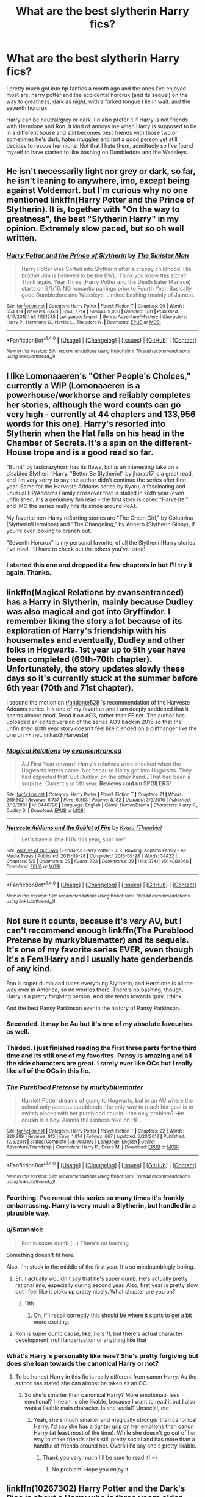 #+TITLE: What are the best slytherin Harry fics?

* What are the best slytherin Harry fics?
:PROPERTIES:
:Author: tekkenjin
:Score: 40
:DateUnix: 1520827124.0
:DateShort: 2018-Mar-12
:END:
I pretty much got into hp fanfics a month ago and the ones I've enjoyed most are: harry potter and the accidental horcrux (and its sequel) on the way to greatness, dark as night, with a forked tongue I lie in wait. and the seventh horcrux

Harry can be neutral/grey or dark. I'd also prefer it if Harry is not friends with Hermione and Ron. It kind of annoys me when Harry is supposed to be in a different house and still becomes best friends with those two or sometimes he's dark, hates muggles and isnt a good person yet still decides to rescue hermione. Not that I hate them, admittedly so I've found myself to have started to like bashing on Dumbledore and the Weasleys.


** He isn't necessarily light nor grey or dark, so far, he isn't leaning to anywhere, imo, except being against Voldemort. but I'm curious why no one mentioned linkffn(Harry Potter and the Prince of Slytherin). It is, together with "On the way to greatness", the best "Slytherin Harry" in my opinion. Extremely slow paced, but so oh well written.
:PROPERTIES:
:Author: nauze18
:Score: 12
:DateUnix: 1520869486.0
:DateShort: 2018-Mar-12
:END:

*** [[http://www.fanfiction.net/s/11191235/1/][*/Harry Potter and the Prince of Slytherin/*]] by [[https://www.fanfiction.net/u/4788805/The-Sinister-Man][/The Sinister Man/]]

#+begin_quote
  Harry Potter was Sorted into Slytherin after a crappy childhood. His brother Jim is believed to be the BWL. Think you know this story? Think again. Year Three (Harry Potter and the Death Eater Menace) starts on 9/1/16. NO romantic pairings prior to Fourth Year. Basically good Dumbledore and Weasleys. Limited bashing (mainly of James).
#+end_quote

^{/Site/: [[http://www.fanfiction.net/][fanfiction.net]] *|* /Category/: Harry Potter *|* /Rated/: Fiction T *|* /Chapters/: 99 *|* /Words/: 653,414 *|* /Reviews/: 8,631 *|* /Favs/: 7,714 *|* /Follows/: 9,060 *|* /Updated/: 1/31 *|* /Published/: 4/17/2015 *|* /id/: 11191235 *|* /Language/: English *|* /Genre/: Adventure/Mystery *|* /Characters/: Harry P., Hermione G., Neville L., Theodore N. *|* /Download/: [[http://www.ff2ebook.com/old/ffn-bot/index.php?id=11191235&source=ff&filetype=epub][EPUB]] or [[http://www.ff2ebook.com/old/ffn-bot/index.php?id=11191235&source=ff&filetype=mobi][MOBI]]}

--------------

*FanfictionBot*^{1.4.0} *|* [[[https://github.com/tusing/reddit-ffn-bot/wiki/Usage][Usage]]] | [[[https://github.com/tusing/reddit-ffn-bot/wiki/Changelog][Changelog]]] | [[[https://github.com/tusing/reddit-ffn-bot/issues/][Issues]]] | [[[https://github.com/tusing/reddit-ffn-bot/][GitHub]]] | [[[https://www.reddit.com/message/compose?to=tusing][Contact]]]

^{/New in this version: Slim recommendations using/ ffnbot!slim! /Thread recommendations using/ linksub(thread_id)!}
:PROPERTIES:
:Author: FanfictionBot
:Score: 3
:DateUnix: 1520869493.0
:DateShort: 2018-Mar-12
:END:


** I like Lomonaaeren's "Other People's Choices," currently a WIP (Lomonaaeren is a powerhouse/workhorse and reliably completes her stories, although the word counts can go very high - currently at 44 chapters and 133,956 words for this one). Harry's resorted into Slytherin when the Hat falls on his head in the Chamber of Secrets. It's a spin on the different-House trope and is a good read so far.

"Burnt" by lastcrazyhorn has its flaws, but is an interesting take on a disabled Slytherin!Harry. "Better Be Slytherin!" by jharad17 is a great read, and I'm very sorry to say the author didn't continue the series after first year. Same for the Harveste Addams series by Kyaru, a fascinating and unusual HP/Addams Family crossover that is stalled in sixth year (even unfinished, it's a genuinely fun read - the first story is called "Harveste," and IMO the series really hits its stride around PoA).

My favorite non-Harry reSorting stories are "The Green Girl," by Colubrina (Slytherin!Hermione) and "The Changeling," by Annerb (Slytherin!Ginny), if you're ever looking to branch out.

"Seventh Horcrux" is my personal favorite, of all the Slytherin!Harry stories I've read. I'll have to check out the others you've listed!
:PROPERTIES:
:Author: andante528
:Score: 27
:DateUnix: 1520830763.0
:DateShort: 2018-Mar-12
:END:

*** I started this one and dropped it a few chapters in but I'll try it again. Thanks.
:PROPERTIES:
:Author: tekkenjin
:Score: 2
:DateUnix: 1520841920.0
:DateShort: 2018-Mar-12
:END:


** linkffn(Magical Relations by evansentranced) has a Harry in Slytherin, mainly because Dudley was also magical and got into Gryffindor. I remember liking the story a lot because of its exploration of Harry's friendship with his housemates and eventually, Dudley and other folks in Hogwarts. 1st year up to 5th year have been completed (69th-70th chapter). Unfortunately, the story updates slowly these days so it's currently stuck at the summer before 6th year (70th and 71st chapter).

I second the motion on [[/r/andante528][r/andante528]] 's recommendation of the Harveste Addams series. It's one of my favorites and I am deeply saddened that it seems almost dead. Read it on AO3, rather than FF.net. The author has uploaded an edited version of the series AO3 back in 2015 so that the unfinished sixth year story doesn't feel like it ended on a cliffhanger like the one on FF.net. linkao3(Harveste)
:PROPERTIES:
:Author: Termsndconditions
:Score: 9
:DateUnix: 1520855135.0
:DateShort: 2018-Mar-12
:END:

*** [[http://www.fanfiction.net/s/3446796/1/][*/Magical Relations/*]] by [[https://www.fanfiction.net/u/651163/evansentranced][/evansentranced/]]

#+begin_quote
  AU First Year onward: Harry's relatives were shocked when the Hogwarts letters came. Not because Harry got into Hogwarts. They had expected that. But Dudley, on the other hand...That had been a surprise. Currently in 5th year. *Reviews contain SPOILERS!*
#+end_quote

^{/Site/: [[http://www.fanfiction.net/][fanfiction.net]] *|* /Category/: Harry Potter *|* /Rated/: Fiction T *|* /Chapters/: 71 *|* /Words/: 269,602 *|* /Reviews/: 5,737 *|* /Favs/: 6,553 *|* /Follows/: 8,182 *|* /Updated/: 3/9/2016 *|* /Published/: 3/18/2007 *|* /id/: 3446796 *|* /Language/: English *|* /Genre/: Humor/Drama *|* /Characters/: Harry P., Dudley D. *|* /Download/: [[http://www.ff2ebook.com/old/ffn-bot/index.php?id=3446796&source=ff&filetype=epub][EPUB]] or [[http://www.ff2ebook.com/old/ffn-bot/index.php?id=3446796&source=ff&filetype=mobi][MOBI]]}

--------------

[[http://archiveofourown.org/works/4889866][*/Harveste Addams and the Goblet of Fire/*]] by [[http://www.archiveofourown.org/users/Thumbie/pseuds/Kyaru][/Kyaru (Thumbie)/]]

#+begin_quote
  Let's have a little FUN this year, shall we?
#+end_quote

^{/Site/: [[http://www.archiveofourown.org/][Archive of Our Own]] *|* /Fandoms/: Harry Potter - J. K. Rowling, Addams Family - All Media Types *|* /Published/: 2015-09-28 *|* /Completed/: 2015-09-28 *|* /Words/: 34422 *|* /Chapters/: 5/5 *|* /Comments/: 35 *|* /Kudos/: 723 *|* /Bookmarks/: 39 *|* /Hits/: 9741 *|* /ID/: 4889866 *|* /Download/: [[http://archiveofourown.org/downloads/Ky/Kyaru/4889866/Harveste%20Addams%20and%20the%20Goblet.epub?updated_at=1445747697][EPUB]] or [[http://archiveofourown.org/downloads/Ky/Kyaru/4889866/Harveste%20Addams%20and%20the%20Goblet.mobi?updated_at=1445747697][MOBI]]}

--------------

*FanfictionBot*^{1.4.0} *|* [[[https://github.com/tusing/reddit-ffn-bot/wiki/Usage][Usage]]] | [[[https://github.com/tusing/reddit-ffn-bot/wiki/Changelog][Changelog]]] | [[[https://github.com/tusing/reddit-ffn-bot/issues/][Issues]]] | [[[https://github.com/tusing/reddit-ffn-bot/][GitHub]]] | [[[https://www.reddit.com/message/compose?to=tusing][Contact]]]

^{/New in this version: Slim recommendations using/ ffnbot!slim! /Thread recommendations using/ linksub(thread_id)!}
:PROPERTIES:
:Author: FanfictionBot
:Score: 1
:DateUnix: 1520855158.0
:DateShort: 2018-Mar-12
:END:


** Not sure it counts, because it's /very/ AU, but I can't recommend enough linkffn(The Pureblood Pretense by murkybluematter) and its sequels. It's one of my favorite series EVER, even though it's a Fem!Harry and I usually hate genderbends of any kind.

Ron is super dumb and hates everything Slytherin, and Hermione is all the way over in America, so no worries there. There's no bashing, though. Harry is a pretty forgiving person. And she tends towards gray, I think.

And the best Pansy Parkinson ever in the history of Pansy Parkinson.
:PROPERTIES:
:Author: panda-goddess
:Score: 10
:DateUnix: 1520852182.0
:DateShort: 2018-Mar-12
:END:

*** Seconded. It may be Au but it's one of my absolute favourites as well.
:PROPERTIES:
:Author: Nagiarutai
:Score: 6
:DateUnix: 1520852552.0
:DateShort: 2018-Mar-12
:END:


*** Thirded. I just finished reading the first three parts for the third time and its still one of my favorites. Pansy is amazing and all the side characters are great. I rarely ever like OCs but I really like all of the OCs in this fic.
:PROPERTIES:
:Author: DorkyyAsian
:Score: 7
:DateUnix: 1520856663.0
:DateShort: 2018-Mar-12
:END:


*** [[http://www.fanfiction.net/s/7613196/1/][*/The Pureblood Pretense/*]] by [[https://www.fanfiction.net/u/3489773/murkybluematter][/murkybluematter/]]

#+begin_quote
  Harriett Potter dreams of going to Hogwarts, but in an AU where the school only accepts purebloods, the only way to reach her goal is to switch places with her pureblood cousin---the only problem? Her cousin is a boy. Alanna the Lioness take on HP.
#+end_quote

^{/Site/: [[http://www.fanfiction.net/][fanfiction.net]] *|* /Category/: Harry Potter *|* /Rated/: Fiction T *|* /Chapters/: 22 *|* /Words/: 229,389 *|* /Reviews/: 815 *|* /Favs/: 1,814 *|* /Follows/: 667 *|* /Updated/: 6/20/2012 *|* /Published/: 12/5/2011 *|* /Status/: Complete *|* /id/: 7613196 *|* /Language/: English *|* /Genre/: Adventure/Friendship *|* /Characters/: Harry P., Draco M. *|* /Download/: [[http://www.ff2ebook.com/old/ffn-bot/index.php?id=7613196&source=ff&filetype=epub][EPUB]] or [[http://www.ff2ebook.com/old/ffn-bot/index.php?id=7613196&source=ff&filetype=mobi][MOBI]]}

--------------

*FanfictionBot*^{1.4.0} *|* [[[https://github.com/tusing/reddit-ffn-bot/wiki/Usage][Usage]]] | [[[https://github.com/tusing/reddit-ffn-bot/wiki/Changelog][Changelog]]] | [[[https://github.com/tusing/reddit-ffn-bot/issues/][Issues]]] | [[[https://github.com/tusing/reddit-ffn-bot/][GitHub]]] | [[[https://www.reddit.com/message/compose?to=tusing][Contact]]]

^{/New in this version: Slim recommendations using/ ffnbot!slim! /Thread recommendations using/ linksub(thread_id)!}
:PROPERTIES:
:Author: FanfictionBot
:Score: 5
:DateUnix: 1520852203.0
:DateShort: 2018-Mar-12
:END:


*** Fourthing. I've reread this series so many times it's frankly embarrassing. Harry is very much a Slytherin, but handled in a plausible way.
:PROPERTIES:
:Author: glittervine
:Score: 5
:DateUnix: 1520862934.0
:DateShort: 2018-Mar-12
:END:


*** u/Satanniel:
#+begin_quote
  Ron is super dumb (...) There's no bashing
#+end_quote

Something doesn't fit here.

Also, I'm stuck in the middle of the first year. It's so mindnumbingly boring.
:PROPERTIES:
:Author: Satanniel
:Score: 4
:DateUnix: 1520861211.0
:DateShort: 2018-Mar-12
:END:

**** Eh, I actually wouldn't say that he's super dumb. He's actually pretty rational imo, especially during second year. Also, first year is pretty slow but I feel like it picks up pretty nicely. What chapter are you on?
:PROPERTIES:
:Author: DorkyyAsian
:Score: 5
:DateUnix: 1520862662.0
:DateShort: 2018-Mar-12
:END:

***** 11th
:PROPERTIES:
:Author: Satanniel
:Score: 1
:DateUnix: 1520868494.0
:DateShort: 2018-Mar-12
:END:

****** Oh, if I recall correctly this should be where it starts to get a bit more exciting.
:PROPERTIES:
:Author: DorkyyAsian
:Score: 2
:DateUnix: 1520869346.0
:DateShort: 2018-Mar-12
:END:


**** Ron is super dumb cause, like, /he's 11/, but there's actual character development, not flanderization or anything like that
:PROPERTIES:
:Author: panda-goddess
:Score: 4
:DateUnix: 1520882032.0
:DateShort: 2018-Mar-12
:END:


*** What's Harry's personality like here? She's pretty forgiving but does she lean towards the canonical Harry or not?
:PROPERTIES:
:Score: 2
:DateUnix: 1520868164.0
:DateShort: 2018-Mar-12
:END:

**** To be honest Harry in this fic is really different from canon Harry. As the author has stated she can almost be taken as an OC.
:PROPERTIES:
:Author: DorkyyAsian
:Score: 6
:DateUnix: 1520869662.0
:DateShort: 2018-Mar-12
:END:

***** So she's smarter than canonical Harry? More emotionao, less emotional? I mean, is she likable, because I want to read it but I also want a likable main character. Is she social? Unsocial, etc
:PROPERTIES:
:Score: 1
:DateUnix: 1520869772.0
:DateShort: 2018-Mar-12
:END:

****** Yeah, she's much smarter and magically stronger than canonical Harry. I'd say she has a tighter grip on her emotions than canon Harry (at least most of the time). While she doesn't go out of her way to make friends she's still pretty social and has more than a handful of friends around her. Overall I'd say she's pretty likable.
:PROPERTIES:
:Author: DorkyyAsian
:Score: 5
:DateUnix: 1520870108.0
:DateShort: 2018-Mar-12
:END:

******* Thank you very much I'll be sure to read it! =)
:PROPERTIES:
:Score: 1
:DateUnix: 1520870511.0
:DateShort: 2018-Mar-12
:END:

******** No problem! Hope you enjoy it.
:PROPERTIES:
:Author: DorkyyAsian
:Score: 1
:DateUnix: 1520870545.0
:DateShort: 2018-Mar-12
:END:


** linkffn(10267302) Harry Potter and the Dark's Rise is about a Harry who is three years older than in canon (everyone else is same age), Neville is the BWL, and James was a death eater. He isn't friends with Ron or Hermione. It was pretty good take on Harry as Voldemort's loyal death eater except for some bad grammar.

linkffn(11896247) The Serpent's Gaze is an extremely good read. Very good with character development. His best friend is Hermione but she isn't written as a Mary Sue and there is no romance between them. Ron isn't bashed but he isn't close to Harry. The story is 100+ chapters and still updating. I think we're on 6th year now. It doesn't follow stations of canon so it is interesting.
:PROPERTIES:
:Author: TimeTurner394
:Score: 4
:DateUnix: 1520893192.0
:DateShort: 2018-Mar-13
:END:

*** [[http://www.fanfiction.net/s/10267302/1/][*/Harry Potter and the Dark's Rise/*]] by [[https://www.fanfiction.net/u/5620268/Marshall-Angmar][/Marshall Angmar/]]

#+begin_quote
  This story chronicles the rise of Harry Potter, the right hand of the Dark Lord Voldemort. Features a dark Harry in Slytherin, from pre-hogwarts to the end of the war. Harry knew nothing of the wizarding world until a teacher from a mysterious school visited him and told him the tale of his father, catapulting him into a world of intrigue, politics and Power.
#+end_quote

^{/Site/: [[http://www.fanfiction.net/][fanfiction.net]] *|* /Category/: Harry Potter *|* /Rated/: Fiction T *|* /Chapters/: 35 *|* /Words/: 206,192 *|* /Reviews/: 1,005 *|* /Favs/: 1,525 *|* /Follows/: 1,078 *|* /Updated/: 3/30/2015 *|* /Published/: 4/13/2014 *|* /Status/: Complete *|* /id/: 10267302 *|* /Language/: English *|* /Genre/: Drama/Adventure *|* /Characters/: Harry P., Voldemort, OC *|* /Download/: [[http://www.ff2ebook.com/old/ffn-bot/index.php?id=10267302&source=ff&filetype=epub][EPUB]] or [[http://www.ff2ebook.com/old/ffn-bot/index.php?id=10267302&source=ff&filetype=mobi][MOBI]]}

--------------

[[http://www.fanfiction.net/s/11896247/1/][*/The Serpent's Gaze/*]] by [[https://www.fanfiction.net/u/1650948/DictionaryWrites][/DictionaryWrites/]]

#+begin_quote
  The pride of a Slytherin is in his resource and cunning, and in the serpent's discerning gaze. Slytherin!Harry, assorted ships. Heavy violence. No Lord Potter, no creature inheritance, no bashing - AU plots (no Riddle diary, no Department of Mysteries, no manipulative!Dumbledore, no Horcruxes). Character-focused and plot-heavy. Cross-posted to Ao3. POV between HP and SS.
#+end_quote

^{/Site/: [[http://www.fanfiction.net/][fanfiction.net]] *|* /Category/: Harry Potter *|* /Rated/: Fiction M *|* /Chapters/: 123 *|* /Words/: 346,176 *|* /Reviews/: 888 *|* /Favs/: 1,135 *|* /Follows/: 1,512 *|* /Updated/: 1/9 *|* /Published/: 4/14/2016 *|* /id/: 11896247 *|* /Language/: English *|* /Genre/: Adventure/Humor *|* /Characters/: Harry P., Hermione G., Draco M., Severus S. *|* /Download/: [[http://www.ff2ebook.com/old/ffn-bot/index.php?id=11896247&source=ff&filetype=epub][EPUB]] or [[http://www.ff2ebook.com/old/ffn-bot/index.php?id=11896247&source=ff&filetype=mobi][MOBI]]}

--------------

*FanfictionBot*^{1.4.0} *|* [[[https://github.com/tusing/reddit-ffn-bot/wiki/Usage][Usage]]] | [[[https://github.com/tusing/reddit-ffn-bot/wiki/Changelog][Changelog]]] | [[[https://github.com/tusing/reddit-ffn-bot/issues/][Issues]]] | [[[https://github.com/tusing/reddit-ffn-bot/][GitHub]]] | [[[https://www.reddit.com/message/compose?to=tusing][Contact]]]

^{/New in this version: Slim recommendations using/ ffnbot!slim! /Thread recommendations using/ linksub(thread_id)!}
:PROPERTIES:
:Author: FanfictionBot
:Score: 2
:DateUnix: 1520893207.0
:DateShort: 2018-Mar-13
:END:


** Insane Asylum Escapees - linkffn([[https://www.fanfiction.net/s/3535620]])

Path of Decision - linkffn([[https://www.fanfiction.net/s/4438449]]) - this one is unique. I have never read a story like this.
:PROPERTIES:
:Author: UnrecognizableTaken
:Score: 2
:DateUnix: 1520856212.0
:DateShort: 2018-Mar-12
:END:

*** [[http://www.fanfiction.net/s/4438449/1/][*/Path of Decision/*]] by [[https://www.fanfiction.net/u/1642833/lulu42][/lulu42/]]

#+begin_quote
  Voldemort is in power, but the Wizarding World fights back. Harry Potter, Master of Death, is faced with a choice, move forward or change everything? Warning: This story is weird and not for everyone.
#+end_quote

^{/Site/: [[http://www.fanfiction.net/][fanfiction.net]] *|* /Category/: Harry Potter + Sandman Crossover *|* /Rated/: Fiction T *|* /Chapters/: 60 *|* /Words/: 244,647 *|* /Reviews/: 1,438 *|* /Favs/: 2,049 *|* /Follows/: 1,140 *|* /Updated/: 12/7/2009 *|* /Published/: 7/31/2008 *|* /Status/: Complete *|* /id/: 4438449 *|* /Language/: English *|* /Characters/: Harry P. *|* /Download/: [[http://www.ff2ebook.com/old/ffn-bot/index.php?id=4438449&source=ff&filetype=epub][EPUB]] or [[http://www.ff2ebook.com/old/ffn-bot/index.php?id=4438449&source=ff&filetype=mobi][MOBI]]}

--------------

[[http://www.fanfiction.net/s/3535620/1/][*/Insane Asylum Escapees/*]] by [[https://www.fanfiction.net/u/1122504/RuneWitchSakura][/RuneWitchSakura/]]

#+begin_quote
  This is a series of oneshots that involve Harry believing that everyone in the 'magical' world is insane. Starts with Dumbledore, Snape, and McGonagall getting Harry, instead of Hagrid, and goes in random order from there. Involves much sarcasm from Harry. Feel free to adopt.
#+end_quote

^{/Site/: [[http://www.fanfiction.net/][fanfiction.net]] *|* /Category/: Harry Potter *|* /Rated/: Fiction T *|* /Chapters/: 15 *|* /Words/: 10,203 *|* /Reviews/: 1,437 *|* /Favs/: 3,767 *|* /Follows/: 2,907 *|* /Updated/: 10/11/2013 *|* /Published/: 5/12/2007 *|* /id/: 3535620 *|* /Language/: English *|* /Genre/: Humor *|* /Characters/: Harry P. *|* /Download/: [[http://www.ff2ebook.com/old/ffn-bot/index.php?id=3535620&source=ff&filetype=epub][EPUB]] or [[http://www.ff2ebook.com/old/ffn-bot/index.php?id=3535620&source=ff&filetype=mobi][MOBI]]}

--------------

*FanfictionBot*^{1.4.0} *|* [[[https://github.com/tusing/reddit-ffn-bot/wiki/Usage][Usage]]] | [[[https://github.com/tusing/reddit-ffn-bot/wiki/Changelog][Changelog]]] | [[[https://github.com/tusing/reddit-ffn-bot/issues/][Issues]]] | [[[https://github.com/tusing/reddit-ffn-bot/][GitHub]]] | [[[https://www.reddit.com/message/compose?to=tusing][Contact]]]

^{/New in this version: Slim recommendations using/ ffnbot!slim! /Thread recommendations using/ linksub(thread_id)!}
:PROPERTIES:
:Author: FanfictionBot
:Score: 1
:DateUnix: 1520856234.0
:DateShort: 2018-Mar-12
:END:


** linkao3(Session Transcripts by lastcrazyhorn) hasn't updated in a while but has really good writing in a unique style -- it's mostly interview transcripts. Ron is a friendly face in this one, and Harry is friends with Hermione. This fic's summary really doesn't do it justice.

linkao3(The King's Indian Attack by Nectere) features Harry and Hermione in Slytherin, and friends. Can't remember what Ron's role was. It has great characterization of Snape and Aurora Sinistra.

I'm also working on a series which has Harry, Ron, and Hermione all in Slytherin. Not sure if that's what you want, but it does justify the three of them being friends (although, they aren't only friends with each other). It's a political AU with worldbuilding. linkffn(The Chessmaster: Black Pawn) linkffn(The Chessmaster: White Knight)
:PROPERTIES:
:Author: Flye_Autumne
:Score: 2
:DateUnix: 1520909348.0
:DateShort: 2018-Mar-13
:END:

*** [[http://www.fanfiction.net/s/12578431/1/][*/The Chessmaster: Black Pawn/*]] by [[https://www.fanfiction.net/u/7834753/Flye-Autumne][/Flye Autumne/]]

#+begin_quote
  AU. When a surprising discovery leads to an unusual occurrence, a centuries long trend is broken and plans whirl into motion. Rumors of a stone, a mirror, and a mysterious door float through the halls of Hogwarts as a prophecy comes into play. Meanwhile, two men fight a shadow war in a vain effort to control the Wizengamot... Sequel now posted! Over 65k hits!
#+end_quote

^{/Site/: [[http://www.fanfiction.net/][fanfiction.net]] *|* /Category/: Harry Potter *|* /Rated/: Fiction T *|* /Chapters/: 22 *|* /Words/: 58,994 *|* /Reviews/: 187 *|* /Favs/: 271 *|* /Follows/: 492 *|* /Updated/: 12/3/2017 *|* /Published/: 7/18/2017 *|* /Status/: Complete *|* /id/: 12578431 *|* /Language/: English *|* /Genre/: Adventure/Mystery *|* /Characters/: Harry P., Ron W., Hermione G. *|* /Download/: [[http://www.ff2ebook.com/old/ffn-bot/index.php?id=12578431&source=ff&filetype=epub][EPUB]] or [[http://www.ff2ebook.com/old/ffn-bot/index.php?id=12578431&source=ff&filetype=mobi][MOBI]]}

--------------

[[http://archiveofourown.org/works/6975322][*/The King's Indian Attack/*]] by [[http://www.archiveofourown.org/users/Nectere/pseuds/Nectere][/Nectere/]]

#+begin_quote
  Aurora Sinistra spends most of her time watching the stars. She's no centaur, but she's better than Trelawney. In the summer of 1991, she has a plan redeem the reputation of Slytherin House, and maybe some of the people inside it. Recruiting Severus Snape to help her over a game of chess, the two teachers undertake a gambit of their own that leads the Boy-Who-Lived and the Brightest Witch of Her Age into Slytherin House and friendships with Draco Malfoy. However, there is something strange going on at the school. Can the three figure out what it is that Professor Quirrell is up to and stop it? How will the changes in House and friendships effect Harry's relationship with Dumbledore and the headmaster's plans?
#+end_quote

^{/Site/: [[http://www.archiveofourown.org/][Archive of Our Own]] *|* /Fandom/: Harry Potter - J. K. Rowling *|* /Published/: 2016-05-26 *|* /Updated/: 2018-01-19 *|* /Words/: 62307 *|* /Chapters/: 16/? *|* /Comments/: 191 *|* /Kudos/: 1029 *|* /Bookmarks/: 331 *|* /Hits/: 17954 *|* /ID/: 6975322 *|* /Download/: [[http://archiveofourown.org/downloads/Ne/Nectere/6975322/The%20Kings%20Indian%20Attack.epub?updated_at=1516348387][EPUB]] or [[http://archiveofourown.org/downloads/Ne/Nectere/6975322/The%20Kings%20Indian%20Attack.mobi?updated_at=1516348387][MOBI]]}

--------------

[[http://www.fanfiction.net/s/12746586/1/][*/The Chessmaster: White Knight/*]] by [[https://www.fanfiction.net/u/7834753/Flye-Autumne][/Flye Autumne/]]

#+begin_quote
  Sequel to The Chessmaster: Black Pawn. AU. Tensions continue to rise both inside and outside Hogwarts with the announcement of the International Scholastic Quidditch Tournament. As international influences begin to creep into British politics, Dumbledore isn't the only one worried for the future. Thomas Gaunt is concerned as well, but for very different reasons...
#+end_quote

^{/Site/: [[http://www.fanfiction.net/][fanfiction.net]] *|* /Category/: Harry Potter *|* /Rated/: Fiction T *|* /Chapters/: 17 *|* /Words/: 45,487 *|* /Reviews/: 94 *|* /Favs/: 124 *|* /Follows/: 265 *|* /Updated/: 3/10 *|* /Published/: 12/3/2017 *|* /id/: 12746586 *|* /Language/: English *|* /Genre/: Adventure/Mystery *|* /Characters/: Harry P., Ron W., Hermione G. *|* /Download/: [[http://www.ff2ebook.com/old/ffn-bot/index.php?id=12746586&source=ff&filetype=epub][EPUB]] or [[http://www.ff2ebook.com/old/ffn-bot/index.php?id=12746586&source=ff&filetype=mobi][MOBI]]}

--------------

[[http://archiveofourown.org/works/270848][*/Session Transcripts/*]] by [[http://www.archiveofourown.org/users/lastcrazyhorn/pseuds/lastcrazyhorn][/lastcrazyhorn/]]

#+begin_quote
  What happens when a brain damaged Harry and a transgender Hermione both get sorted into Slytherin? Snape's not sure, but he thinks it's likely to be an interesting term. This story follows various first years through the trials of their first year.
#+end_quote

^{/Site/: [[http://www.archiveofourown.org/][Archive of Our Own]] *|* /Fandom/: Harry Potter - J. K. Rowling *|* /Published/: 2011-10-30 *|* /Updated/: 2017-07-09 *|* /Words/: 130222 *|* /Chapters/: 25/? *|* /Comments/: 491 *|* /Kudos/: 1567 *|* /Bookmarks/: 537 *|* /Hits/: 38108 *|* /ID/: 270848 *|* /Download/: [[http://archiveofourown.org/downloads/la/lastcrazyhorn/270848/Session%20Transcripts.epub?updated_at=1500338537][EPUB]] or [[http://archiveofourown.org/downloads/la/lastcrazyhorn/270848/Session%20Transcripts.mobi?updated_at=1500338537][MOBI]]}

--------------

*FanfictionBot*^{1.4.0} *|* [[[https://github.com/tusing/reddit-ffn-bot/wiki/Usage][Usage]]] | [[[https://github.com/tusing/reddit-ffn-bot/wiki/Changelog][Changelog]]] | [[[https://github.com/tusing/reddit-ffn-bot/issues/][Issues]]] | [[[https://github.com/tusing/reddit-ffn-bot/][GitHub]]] | [[[https://www.reddit.com/message/compose?to=tusing][Contact]]]

^{/New in this version: Slim recommendations using/ ffnbot!slim! /Thread recommendations using/ linksub(thread_id)!}
:PROPERTIES:
:Author: FanfictionBot
:Score: 2
:DateUnix: 1520909405.0
:DateShort: 2018-Mar-13
:END:


** I really enjoyed the Serpensortia series. It goes up to 4th year. The OCs are well done and Harry's characterization I think is on point with what it would be if he was sorted into Slytherin. linkao3(quiet like a fight by MzMinola).
:PROPERTIES:
:Author: orangedarkchocolate
:Score: 2
:DateUnix: 1520949956.0
:DateShort: 2018-Mar-13
:END:

*** [[http://archiveofourown.org/works/4913998][*/Quiet Like a Fight/*]] by [[http://www.archiveofourown.org/users/MzMinola/pseuds/MzMinola][/MzMinola/]]

#+begin_quote
  Harry Potter and the Dormitory Under the Stairs
#+end_quote

^{/Site/: [[http://www.archiveofourown.org/][Archive of Our Own]] *|* /Fandom/: Harry Potter - J. K. Rowling *|* /Published/: 2015-10-02 *|* /Completed/: 2015-11-06 *|* /Words/: 33796 *|* /Chapters/: 7/7 *|* /Comments/: 82 *|* /Kudos/: 514 *|* /Bookmarks/: 69 *|* /Hits/: 8617 *|* /ID/: 4913998 *|* /Download/: [[http://archiveofourown.org/downloads/Mz/MzMinola/4913998/Quiet%20Like%20a%20Fight.epub?updated_at=1465356245][EPUB]] or [[http://archiveofourown.org/downloads/Mz/MzMinola/4913998/Quiet%20Like%20a%20Fight.mobi?updated_at=1465356245][MOBI]]}

--------------

*FanfictionBot*^{1.4.0} *|* [[[https://github.com/tusing/reddit-ffn-bot/wiki/Usage][Usage]]] | [[[https://github.com/tusing/reddit-ffn-bot/wiki/Changelog][Changelog]]] | [[[https://github.com/tusing/reddit-ffn-bot/issues/][Issues]]] | [[[https://github.com/tusing/reddit-ffn-bot/][GitHub]]] | [[[https://www.reddit.com/message/compose?to=tusing][Contact]]]

^{/New in this version: Slim recommendations using/ ffnbot!slim! /Thread recommendations using/ linksub(thread_id)!}
:PROPERTIES:
:Author: FanfictionBot
:Score: 2
:DateUnix: 1520949968.0
:DateShort: 2018-Mar-13
:END:


** Linkffn(On the way to greatness)
:PROPERTIES:
:Author: Arch0wnz
:Score: 2
:DateUnix: 1520836223.0
:DateShort: 2018-Mar-12
:END:

*** [[http://www.fanfiction.net/s/4745329/1/][*/On the Way to Greatness/*]] by [[https://www.fanfiction.net/u/1541187/mira-mirth][/mira mirth/]]

#+begin_quote
  As per the Hat's decision, Harry gets Sorted into Slytherin upon his arrival in Hogwarts---and suddenly, the future isn't what it used to be.
#+end_quote

^{/Site/: [[http://www.fanfiction.net/][fanfiction.net]] *|* /Category/: Harry Potter *|* /Rated/: Fiction M *|* /Chapters/: 20 *|* /Words/: 232,797 *|* /Reviews/: 3,636 *|* /Favs/: 9,896 *|* /Follows/: 11,159 *|* /Updated/: 9/4/2014 *|* /Published/: 12/26/2008 *|* /id/: 4745329 *|* /Language/: English *|* /Characters/: Harry P. *|* /Download/: [[http://www.ff2ebook.com/old/ffn-bot/index.php?id=4745329&source=ff&filetype=epub][EPUB]] or [[http://www.ff2ebook.com/old/ffn-bot/index.php?id=4745329&source=ff&filetype=mobi][MOBI]]}

--------------

*FanfictionBot*^{1.4.0} *|* [[[https://github.com/tusing/reddit-ffn-bot/wiki/Usage][Usage]]] | [[[https://github.com/tusing/reddit-ffn-bot/wiki/Changelog][Changelog]]] | [[[https://github.com/tusing/reddit-ffn-bot/issues/][Issues]]] | [[[https://github.com/tusing/reddit-ffn-bot/][GitHub]]] | [[[https://www.reddit.com/message/compose?to=tusing][Contact]]]

^{/New in this version: Slim recommendations using/ ffnbot!slim! /Thread recommendations using/ linksub(thread_id)!}
:PROPERTIES:
:Author: FanfictionBot
:Score: 1
:DateUnix: 1520836251.0
:DateShort: 2018-Mar-12
:END:


** They shook hands by Dethryl is the best one I've ever read. It sticks to the original writing style and so far has gone to the sixth book. Sadly, I think he's finally grown tired of writing or hit major writer's block while working on year 7. Great read for the first six books nonetheless.
:PROPERTIES:
:Score: 1
:DateUnix: 1520847763.0
:DateShort: 2018-Mar-12
:END:


** I've been working my way through Harry Potter and the Muggle's Daughter plus its sequels. linkffn(12273541). The spelling and abuse of the common apostrophe are horrible at first, but the story is pretty good.
:PROPERTIES:
:Author: rpeh
:Score: 1
:DateUnix: 1520858047.0
:DateShort: 2018-Mar-12
:END:

*** Ah man, I'm midway into Philosopher's Stone and really, really frustrated with the Weasley bashing. The author keeps hinting in the AN that there's a reason for the way they're acting, but I'm losing hope (and interest). Does a reasonable explanation ever show up?
:PROPERTIES:
:Author: bgottfried91
:Score: 2
:DateUnix: 1520891823.0
:DateShort: 2018-Mar-13
:END:

**** Yeah it does. The Chamber of Secrets pretty much deals with it.

I tend to agree with you, although I'd point out that it's not bashing /all/ the Weasleys: Bill and Charlie are good guys right from the start (plus Ginny of course), Fred & George come round so it's only really Ron and Percy.

I can live with a bit of bashing sometimes. What I found more annoying about these stories is the way we keep getting the fourth wall broken by real names. Head Boy William Windsor and Head Girl Kate Middleton, ffs. Totally unnecessary.
:PROPERTIES:
:Author: rpeh
:Score: 1
:DateUnix: 1520926763.0
:DateShort: 2018-Mar-13
:END:

***** u/prism1234:
#+begin_quote
  What I found more annoying about these stories is the way we keep getting the fourth wall broken by real names. Head Boy William Windsor and Head Girl Kate Middleton, ffs. Totally unnecessary.
#+end_quote

Ugh, I hate stuff like that. I recently started branching out a bit into RWBY fics and a bunch of them have Oum or Monty be the equivalent exclamations to oh god or Jesus, so dumb(Monty Oum is the creator of the series). Also a bunch have pop culture references from earth when remnant is a completely different world and should therefore not share any of our pop culture.
:PROPERTIES:
:Author: prism1234
:Score: 1
:DateUnix: 1521001941.0
:DateShort: 2018-Mar-14
:END:


*** [[http://www.fanfiction.net/s/12273541/1/][*/Harry Potter and the Muggle's Daughter/*]] by [[https://www.fanfiction.net/u/4363400/Sorcerer-s-Muse][/Sorcerer's Muse/]]

#+begin_quote
  A pre-Hogwarts tale that will be the first of eight books retelling the tale of Harry Potter. An exploration of the Many World's theory where changing one thing changes everything and at the same time changes nothing. HPMD sets the stage for a different Harry as he embarks on the journey of a lifetime. Rated M for language and later content.
#+end_quote

^{/Site/: [[http://www.fanfiction.net/][fanfiction.net]] *|* /Category/: Harry Potter *|* /Rated/: Fiction M *|* /Chapters/: 16 *|* /Words/: 111,317 *|* /Reviews/: 186 *|* /Favs/: 457 *|* /Follows/: 277 *|* /Updated/: 2/2/2017 *|* /Published/: 12/14/2016 *|* /Status/: Complete *|* /id/: 12273541 *|* /Language/: English *|* /Genre/: Fantasy/Adventure *|* /Characters/: Harry P., Hermione G., Lily Evans P., Ginny W. *|* /Download/: [[http://www.ff2ebook.com/old/ffn-bot/index.php?id=12273541&source=ff&filetype=epub][EPUB]] or [[http://www.ff2ebook.com/old/ffn-bot/index.php?id=12273541&source=ff&filetype=mobi][MOBI]]}

--------------

*FanfictionBot*^{1.4.0} *|* [[[https://github.com/tusing/reddit-ffn-bot/wiki/Usage][Usage]]] | [[[https://github.com/tusing/reddit-ffn-bot/wiki/Changelog][Changelog]]] | [[[https://github.com/tusing/reddit-ffn-bot/issues/][Issues]]] | [[[https://github.com/tusing/reddit-ffn-bot/][GitHub]]] | [[[https://www.reddit.com/message/compose?to=tusing][Contact]]]

^{/New in this version: Slim recommendations using/ ffnbot!slim! /Thread recommendations using/ linksub(thread_id)!}
:PROPERTIES:
:Author: FanfictionBot
:Score: 1
:DateUnix: 1520858053.0
:DateShort: 2018-Mar-12
:END:


** This isn't completed but you'll find reasonable bashing (Weasleys,Dumbledore). It's probably my favorite Dark!Slytherin!Harry. Seriously, read it linkffn(8195669)
:PROPERTIES:
:Author: CloakedDarkness
:Score: 1
:DateUnix: 1520879871.0
:DateShort: 2018-Mar-12
:END:

*** [[http://www.fanfiction.net/s/8195669/1/][*/The Rise of a Dark Lord/*]] by [[https://www.fanfiction.net/u/2240236/Little-Miss-Xanda][/Little.Miss.Xanda/]]

#+begin_quote
  Dumbledore was sure he had made the right choice. Ten years later Harry shows him just how wrong he was. With little regard for most, Harry makes a name for himself at Hogwarts, and shows everyone that he is far more than just the BWL. In doing that he attracts the attention of the Dark Lord, making Voldemort believe that the Boy-Who-Lived could be far more than an enemy.
#+end_quote

^{/Site/: [[http://www.fanfiction.net/][fanfiction.net]] *|* /Category/: Harry Potter *|* /Rated/: Fiction M *|* /Chapters/: 22 *|* /Words/: 239,985 *|* /Reviews/: 4,803 *|* /Favs/: 10,277 *|* /Follows/: 11,107 *|* /Updated/: 4/14/2015 *|* /Published/: 6/8/2012 *|* /id/: 8195669 *|* /Language/: English *|* /Genre/: Drama/Romance *|* /Characters/: Harry P., Tom R. Jr. *|* /Download/: [[http://www.ff2ebook.com/old/ffn-bot/index.php?id=8195669&source=ff&filetype=epub][EPUB]] or [[http://www.ff2ebook.com/old/ffn-bot/index.php?id=8195669&source=ff&filetype=mobi][MOBI]]}

--------------

*FanfictionBot*^{1.4.0} *|* [[[https://github.com/tusing/reddit-ffn-bot/wiki/Usage][Usage]]] | [[[https://github.com/tusing/reddit-ffn-bot/wiki/Changelog][Changelog]]] | [[[https://github.com/tusing/reddit-ffn-bot/issues/][Issues]]] | [[[https://github.com/tusing/reddit-ffn-bot/][GitHub]]] | [[[https://www.reddit.com/message/compose?to=tusing][Contact]]]

^{/New in this version: Slim recommendations using/ ffnbot!slim! /Thread recommendations using/ linksub(thread_id)!}
:PROPERTIES:
:Author: FanfictionBot
:Score: 1
:DateUnix: 1520879886.0
:DateShort: 2018-Mar-12
:END:
